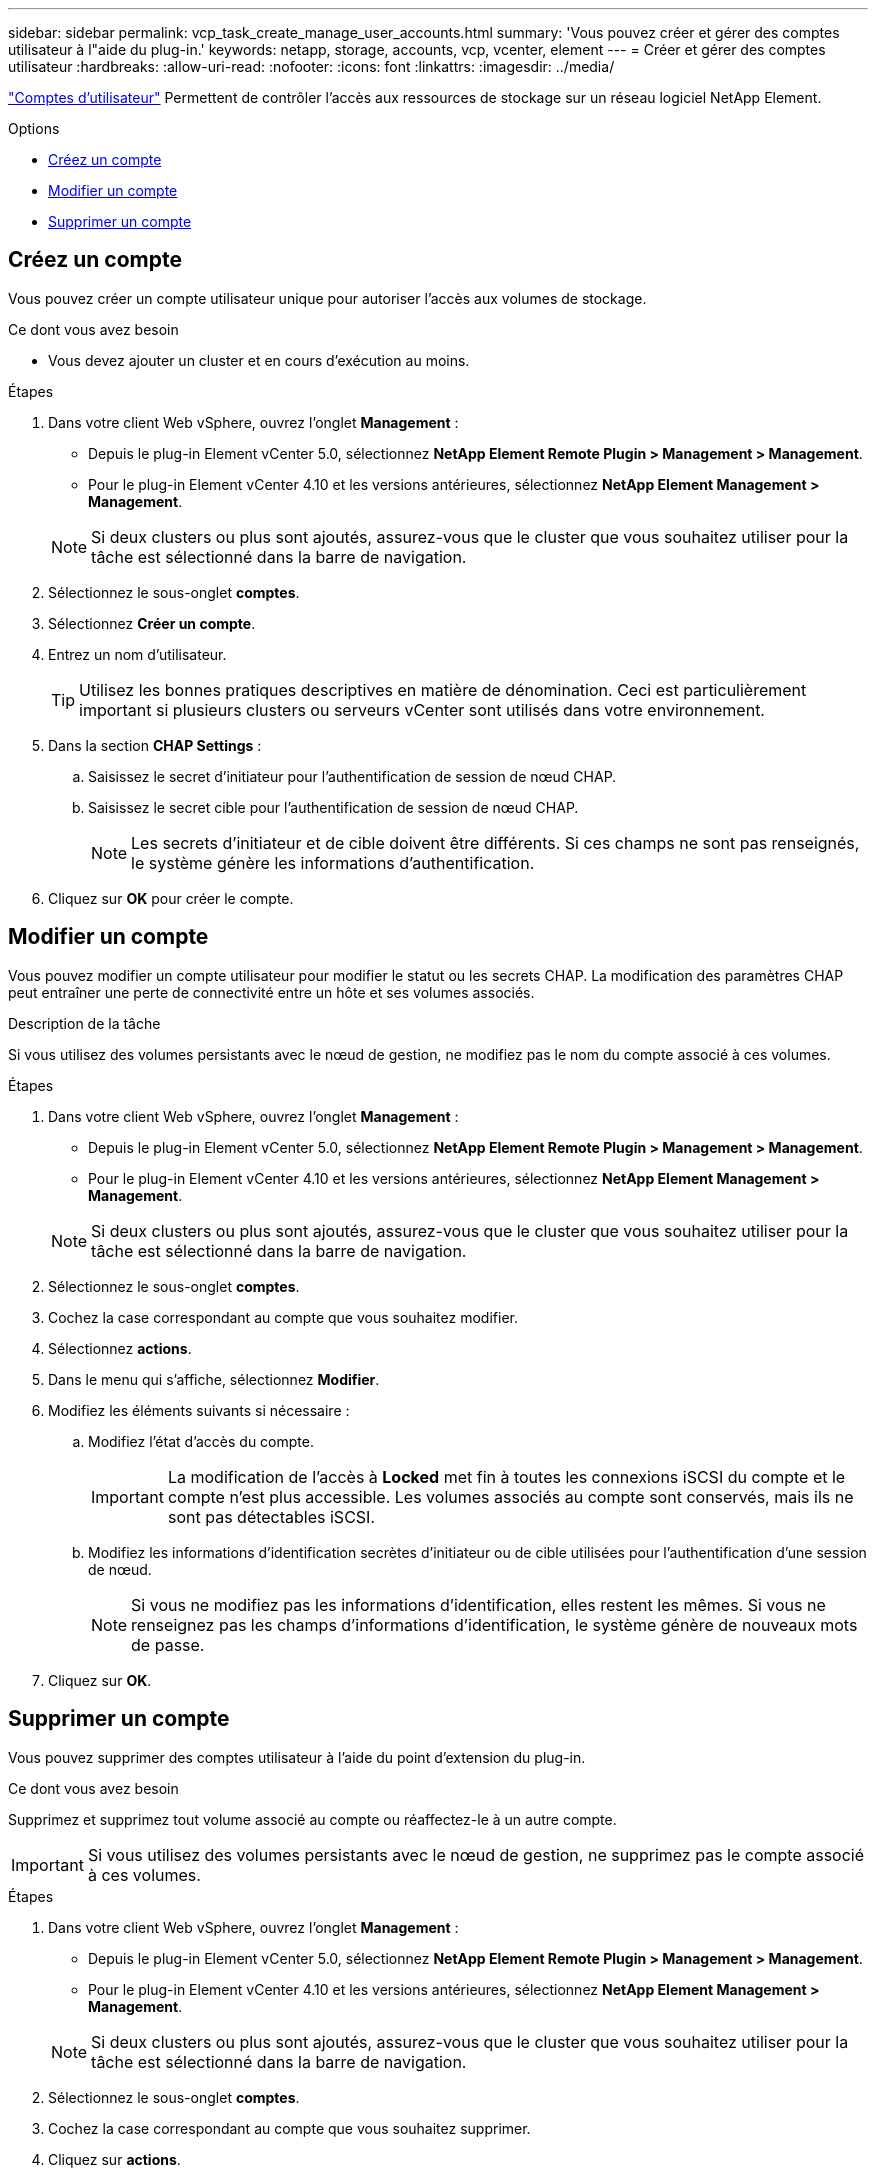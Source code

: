 ---
sidebar: sidebar 
permalink: vcp_task_create_manage_user_accounts.html 
summary: 'Vous pouvez créer et gérer des comptes utilisateur à l"aide du plug-in.' 
keywords: netapp, storage, accounts, vcp, vcenter, element 
---
= Créer et gérer des comptes utilisateur
:hardbreaks:
:allow-uri-read: 
:nofooter: 
:icons: font
:linkattrs: 
:imagesdir: ../media/


[role="lead"]
link:vcp_concept_accounts.html["Comptes d'utilisateur"] Permettent de contrôler l'accès aux ressources de stockage sur un réseau logiciel NetApp Element.

.Options
* <<Créez un compte>>
* <<Modifier un compte>>
* <<Supprimer un compte>>




== Créez un compte

Vous pouvez créer un compte utilisateur unique pour autoriser l'accès aux volumes de stockage.

.Ce dont vous avez besoin
* Vous devez ajouter un cluster et en cours d'exécution au moins.


.Étapes
. Dans votre client Web vSphere, ouvrez l'onglet *Management* :
+
** Depuis le plug-in Element vCenter 5.0, sélectionnez *NetApp Element Remote Plugin > Management > Management*.
** Pour le plug-in Element vCenter 4.10 et les versions antérieures, sélectionnez *NetApp Element Management > Management*.


+

NOTE: Si deux clusters ou plus sont ajoutés, assurez-vous que le cluster que vous souhaitez utiliser pour la tâche est sélectionné dans la barre de navigation.

. Sélectionnez le sous-onglet *comptes*.
. Sélectionnez *Créer un compte*.
. Entrez un nom d'utilisateur.
+

TIP: Utilisez les bonnes pratiques descriptives en matière de dénomination. Ceci est particulièrement important si plusieurs clusters ou serveurs vCenter sont utilisés dans votre environnement.

. Dans la section *CHAP Settings* :
+
.. Saisissez le secret d'initiateur pour l'authentification de session de nœud CHAP.
.. Saisissez le secret cible pour l'authentification de session de nœud CHAP.
+

NOTE: Les secrets d'initiateur et de cible doivent être différents. Si ces champs ne sont pas renseignés, le système génère les informations d'authentification.



. Cliquez sur *OK* pour créer le compte.




== Modifier un compte

Vous pouvez modifier un compte utilisateur pour modifier le statut ou les secrets CHAP. La modification des paramètres CHAP peut entraîner une perte de connectivité entre un hôte et ses volumes associés.

.Description de la tâche
Si vous utilisez des volumes persistants avec le nœud de gestion, ne modifiez pas le nom du compte associé à ces volumes.

.Étapes
. Dans votre client Web vSphere, ouvrez l'onglet *Management* :
+
** Depuis le plug-in Element vCenter 5.0, sélectionnez *NetApp Element Remote Plugin > Management > Management*.
** Pour le plug-in Element vCenter 4.10 et les versions antérieures, sélectionnez *NetApp Element Management > Management*.


+

NOTE: Si deux clusters ou plus sont ajoutés, assurez-vous que le cluster que vous souhaitez utiliser pour la tâche est sélectionné dans la barre de navigation.

. Sélectionnez le sous-onglet *comptes*.
. Cochez la case correspondant au compte que vous souhaitez modifier.
. Sélectionnez *actions*.
. Dans le menu qui s'affiche, sélectionnez *Modifier*.
. Modifiez les éléments suivants si nécessaire :
+
.. Modifiez l'état d'accès du compte.
+

IMPORTANT: La modification de l'accès à *Locked* met fin à toutes les connexions iSCSI du compte et le compte n'est plus accessible. Les volumes associés au compte sont conservés, mais ils ne sont pas détectables iSCSI.

.. Modifiez les informations d'identification secrètes d'initiateur ou de cible utilisées pour l'authentification d'une session de nœud.
+

NOTE: Si vous ne modifiez pas les informations d'identification, elles restent les mêmes. Si vous ne renseignez pas les champs d'informations d'identification, le système génère de nouveaux mots de passe.



. Cliquez sur *OK*.




== Supprimer un compte

Vous pouvez supprimer des comptes utilisateur à l'aide du point d'extension du plug-in.

.Ce dont vous avez besoin
Supprimez et supprimez tout volume associé au compte ou réaffectez-le à un autre compte.


IMPORTANT: Si vous utilisez des volumes persistants avec le nœud de gestion, ne supprimez pas le compte associé à ces volumes.

.Étapes
. Dans votre client Web vSphere, ouvrez l'onglet *Management* :
+
** Depuis le plug-in Element vCenter 5.0, sélectionnez *NetApp Element Remote Plugin > Management > Management*.
** Pour le plug-in Element vCenter 4.10 et les versions antérieures, sélectionnez *NetApp Element Management > Management*.


+

NOTE: Si deux clusters ou plus sont ajoutés, assurez-vous que le cluster que vous souhaitez utiliser pour la tâche est sélectionné dans la barre de navigation.

. Sélectionnez le sous-onglet *comptes*.
. Cochez la case correspondant au compte que vous souhaitez supprimer.
. Cliquez sur *actions*.
. Dans le menu qui s'affiche, sélectionnez *Supprimer*.
. Confirmez l'action.




== Trouvez plus d'informations

* https://docs.netapp.com/us-en/hci/index.html["Documentation NetApp HCI"^]
* https://www.netapp.com/data-storage/solidfire/documentation["Page Ressources SolidFire et Element"^]

